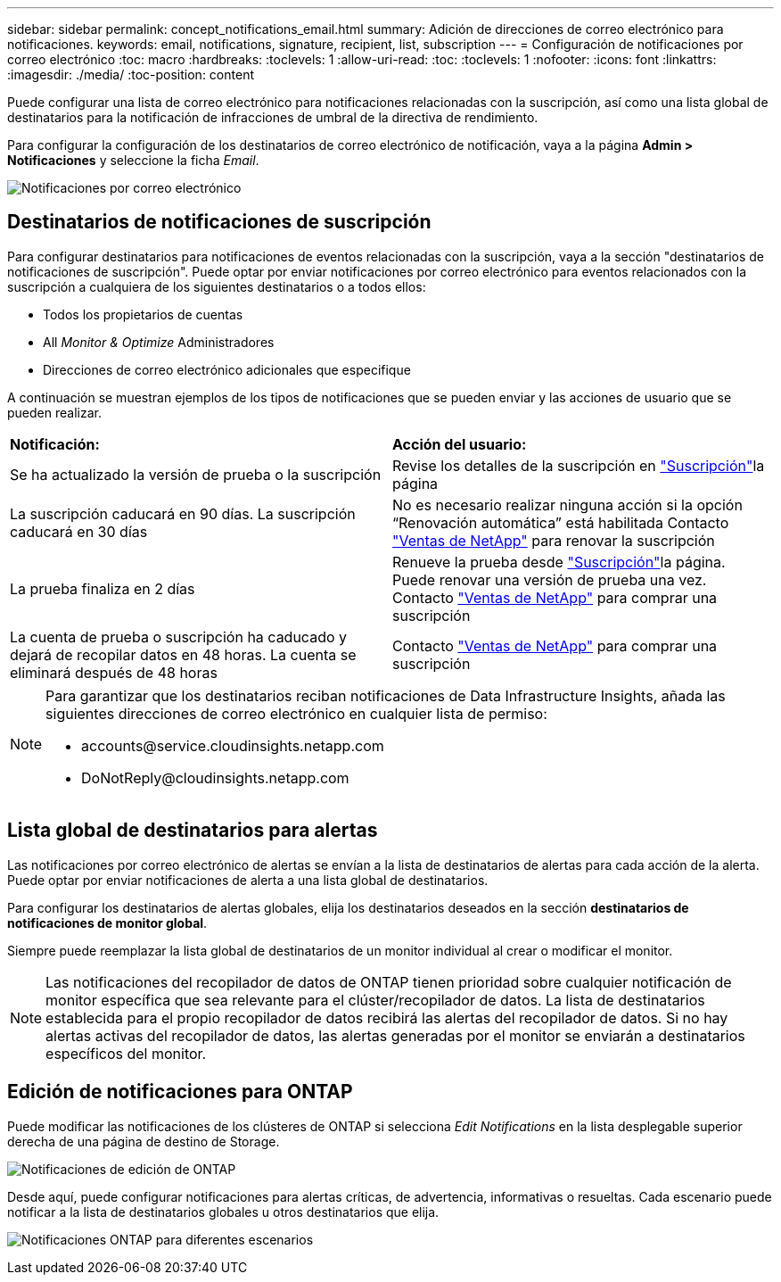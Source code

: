 ---
sidebar: sidebar 
permalink: concept_notifications_email.html 
summary: Adición de direcciones de correo electrónico para notificaciones. 
keywords: email, notifications, signature, recipient, list, subscription 
---
= Configuración de notificaciones por correo electrónico
:toc: macro
:hardbreaks:
:toclevels: 1
:allow-uri-read: 
:toc: 
:toclevels: 1
:nofooter: 
:icons: font
:linkattrs: 
:imagesdir: ./media/
:toc-position: content


[role="lead"]
Puede configurar una lista de correo electrónico para notificaciones relacionadas con la suscripción, así como una lista global de destinatarios para la notificación de infracciones de umbral de la directiva de rendimiento.

Para configurar la configuración de los destinatarios de correo electrónico de notificación, vaya a la página *Admin > Notificaciones* y seleccione la ficha _Email_.

[role="thumb"]
image:Notifications_email_list.png["Notificaciones por correo electrónico"]



== Destinatarios de notificaciones de suscripción

Para configurar destinatarios para notificaciones de eventos relacionadas con la suscripción, vaya a la sección "destinatarios de notificaciones de suscripción". Puede optar por enviar notificaciones por correo electrónico para eventos relacionados con la suscripción a cualquiera de los siguientes destinatarios o a todos ellos:

* Todos los propietarios de cuentas
* All _Monitor & Optimize_ Administradores
* Direcciones de correo electrónico adicionales que especifique


A continuación se muestran ejemplos de los tipos de notificaciones que se pueden enviar y las acciones de usuario que se pueden realizar.

|===


| *Notificación:* | *Acción del usuario:* 


| Se ha actualizado la versión de prueba o la suscripción | Revise los detalles de la suscripción en link:concept_subscribing_to_cloud_insights.html["Suscripción"]la página 


| La suscripción caducará en 90 días. La suscripción caducará en 30 días | No es necesario realizar ninguna acción si la opción “Renovación automática” está habilitada Contacto link:https://www.netapp.com/us/forms/sales-inquiry/cloud-insights-sales-inquiries.aspx["Ventas de NetApp"] para renovar la suscripción 


| La prueba finaliza en 2 días | Renueve la prueba desde link:concept_subscribing_to_cloud_insights.html["Suscripción"]la página. Puede renovar una versión de prueba una vez. Contacto link:https://www.netapp.com/us/forms/sales-inquiry/cloud-insights-sales-inquiries.aspx["Ventas de NetApp"] para comprar una suscripción 


| La cuenta de prueba o suscripción ha caducado y dejará de recopilar datos en 48 horas. La cuenta se eliminará después de 48 horas | Contacto link:https://www.netapp.com/us/forms/sales-inquiry/cloud-insights-sales-inquiries.aspx["Ventas de NetApp"] para comprar una suscripción 
|===
[NOTE]
====
Para garantizar que los destinatarios reciban notificaciones de Data Infrastructure Insights, añada las siguientes direcciones de correo electrónico en cualquier lista de permiso:

* \accounts@service.cloudinsights.netapp.com
* \DoNotReply@cloudinsights.netapp.com


====


== Lista global de destinatarios para alertas

Las notificaciones por correo electrónico de alertas se envían a la lista de destinatarios de alertas para cada acción de la alerta. Puede optar por enviar notificaciones de alerta a una lista global de destinatarios.

Para configurar los destinatarios de alertas globales, elija los destinatarios deseados en la sección *destinatarios de notificaciones de monitor global*.

Siempre puede reemplazar la lista global de destinatarios de un monitor individual al crear o modificar el monitor.


NOTE: Las notificaciones del recopilador de datos de ONTAP tienen prioridad sobre cualquier notificación de monitor específica que sea relevante para el clúster/recopilador de datos. La lista de destinatarios establecida para el propio recopilador de datos recibirá las alertas del recopilador de datos. Si no hay alertas activas del recopilador de datos, las alertas generadas por el monitor se enviarán a destinatarios específicos del monitor.



== Edición de notificaciones para ONTAP

Puede modificar las notificaciones de los clústeres de ONTAP si selecciona _Edit Notifications_ en la lista desplegable superior derecha de una página de destino de Storage.

image:EditONTAPNotifications.png["Notificaciones de edición de ONTAP"]

Desde aquí, puede configurar notificaciones para alertas críticas, de advertencia, informativas o resueltas. Cada escenario puede notificar a la lista de destinatarios globales u otros destinatarios que elija.

image:EditONTAPNotifications_MultipleScenarios.png["Notificaciones ONTAP para diferentes escenarios"]
